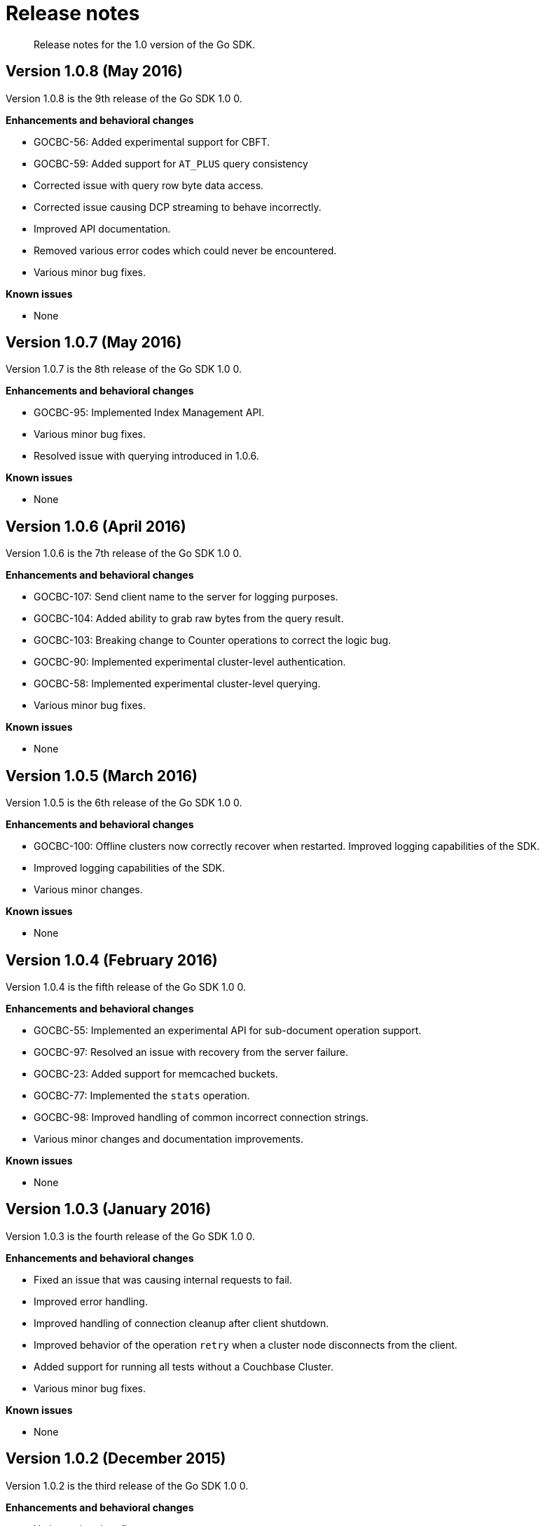 = Release notes
:page-topic-type: concept

[abstract]
Release notes for the 1.0 version of the Go SDK.

== Version 1.0.8 (May 2016)

Version 1.0.8 is the 9th release of the Go SDK 1.0 0.

*Enhancements and behavioral changes*

* GOCBC-56: Added experimental support for CBFT.
* GOCBC-59: Added support for `AT_PLUS` query consistency
* Corrected issue with query row byte data access.
* Corrected issue causing DCP streaming to behave incorrectly.
* Improved API documentation.
* Removed various error codes which could never be encountered.
* Various minor bug fixes.

*Known issues*

* None

== Version 1.0.7 (May 2016)

Version 1.0.7 is the 8th release of the Go SDK 1.0 0.

*Enhancements and behavioral changes*

* GOCBC-95: Implemented Index Management API.
* Various minor bug fixes.
* Resolved issue with querying introduced in 1.0.6.

*Known issues*

* None

== Version 1.0.6 (April 2016)

Version 1.0.6 is the 7th release of the Go SDK 1.0 0.

*Enhancements and behavioral changes*

* GOCBC-107: Send client name to the server for logging purposes.
* GOCBC-104: Added ability to grab raw bytes from the query result.
* GOCBC-103: Breaking change to Counter operations to correct the logic bug.
* GOCBC-90: Implemented experimental cluster-level authentication.
* GOCBC-58: Implemented experimental cluster-level querying.
* Various minor bug fixes.

*Known issues*

* None

== Version 1.0.5 (March 2016)

Version 1.0.5 is the 6th release of the Go SDK 1.0 0.

*Enhancements and behavioral changes*

* GOCBC-100: Offline clusters now correctly recover  when restarted.
Improved logging capabilities of the SDK.
* Improved logging capabilities of the SDK.
* Various minor changes.

*Known issues*

* None

== Version 1.0.4 (February 2016)

Version 1.0.4 is the fifth release of the Go SDK 1.0 0.

*Enhancements and behavioral changes*

* GOCBC-55: Implemented an experimental API for sub-document operation support.
* GOCBC-97: Resolved an issue with recovery from the server failure.
* GOCBC-23: Added support for memcached buckets.
* GOCBC-77: Implemented the [.cmd]`stats` operation.
* GOCBC-98: Improved handling of common incorrect connection strings.
* Various minor changes and documentation improvements.

*Known issues*

* None

== Version 1.0.3 (January 2016)

Version 1.0.3 is the fourth release of the Go SDK 1.0 0.

*Enhancements and behavioral changes*

* Fixed an issue that was causing internal requests to fail.
* Improved error handling.
* Improved handling of connection cleanup after client shutdown.
* Improved behavior of the operation `retry` when a cluster node disconnects from the client.
* Added support for running all tests without a Couchbase Cluster.
* Various minor bug fixes.

*Known issues*

* None

== Version 1.0.2 (December 2015)

Version 1.0.2 is the third release of the Go SDK 1.0 0.

*Enhancements and behavioral changes*

* Various minor bug fixes.

*Known issues*

* None

== Version 1.0.1 (November 17, 2015)

Version 1.0.1 is the second release of the Go SDK 1.0 0.

*Enhancements and behavioral changes*

* GOCBC-70: Fixed the issue related to prepared statement execution.
* GOCBC-68: Handle deleted buckets properly.
* Fixed the bug related to passing interface pointers to storage methods.
* Various other minor bug fixes.
* Added ability to shut down connections.
* Various performance improvements.

*Known issues*

* None

== Version 1.0.0 (16 September 2015)

Version 1.0.0 is the first GA release of the Go SDK.

*Enhancements and behavioral changes*

* Support for Couchbase Server 4.0 Enhanced Durability.
* Support for Prepared Statements.
* Corrected an issue where an incorrect value type passed to [.cmd]`Get` would panic.
* Moved package to [.path]_github.com/couchbase_ rather than [.path]__github.com/couchbaselab__s.
* Numerous minor bug fixes.

*Known issues*

* Mutation Tokens are disabled by default and cannot be enabled through [.cmd]`gocb` (only via [.cmd]`gocbcore`).

== Version 1.0.0-beta [0.9.0] (7 July 2015)

Version 1.0.0-beta is the beta pending our 1.0.0 GA release of the Go SDK.

*Enhancements and behavioral changes*

* Various minor bug fixes.

*Known issues*

* None

== Version 0.3.0 (16 June 2015)

Version 0.3.0 continues the progression towards a 1.0.0 GA release of our Go SDK.

*Enhancements and behavioral changes*

* Added support for performing bulk operations.
* Added support for N1QL querying.
* Added support for durability requirements.
* Added support for GeoSpatial view queries.
* Numerous performance enhancements.
* Added additional user-oriented error handling functionality.
* Added further options to GetReplica method.
* Added support for specifying various internal timeouts.
* Various minor bug fixes.

*Known issues*

* None

== Version 0.2.0 (9 March 2015)

Version 0.2.0 continues the progression towards a 1.0.0 GA release of our Go SDK.

*Enhancements and behavioral changes*

* Added support for performing management operations.
* Significant refactoring of the code base to enhance performance and testability.
* Various minor bug fixes.

*Known issues*

* None

== Version 0.1.0 (25 February 2015)

Version 0.1.0 was the first official release of our Go SDK.
